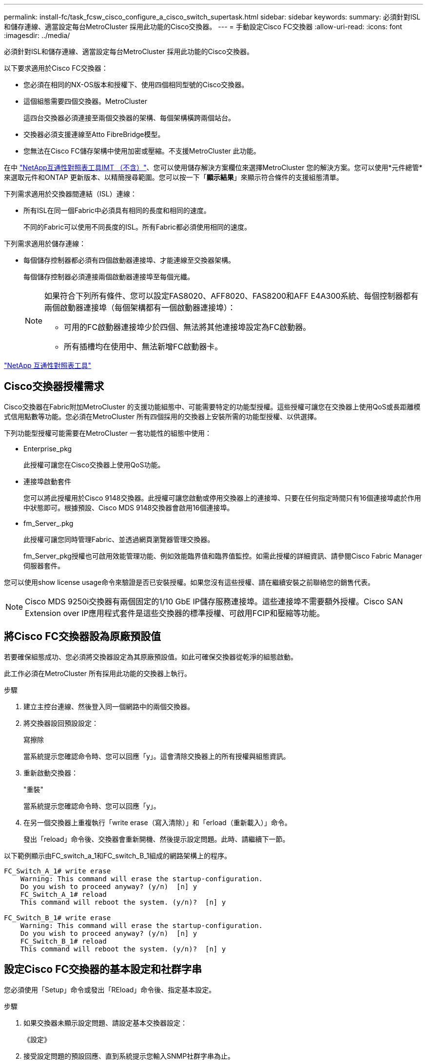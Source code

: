 ---
permalink: install-fc/task_fcsw_cisco_configure_a_cisco_switch_supertask.html 
sidebar: sidebar 
keywords:  
summary: 必須針對ISL和儲存連線、適當設定每台MetroCluster 採用此功能的Cisco交換器。 
---
= 手動設定Cisco FC交換器
:allow-uri-read: 
:icons: font
:imagesdir: ../media/


[role="lead"]
必須針對ISL和儲存連線、適當設定每台MetroCluster 採用此功能的Cisco交換器。

以下要求適用於Cisco FC交換器：

* 您必須在相同的NX-OS版本和授權下、使用四個相同型號的Cisco交換器。
* 這個組態需要四個交換器。MetroCluster
+
這四台交換器必須連接至兩個交換器的架構、每個架構橫跨兩個站台。

* 交換器必須支援連線至Atto FibreBridge模型。
* 您無法在Cisco FC儲存架構中使用加密或壓縮。不支援MetroCluster 此功能。


在中 https://mysupport.netapp.com/matrix["NetApp互通性對照表工具IMT （不含）"]、您可以使用儲存解決方案欄位來選擇MetroCluster 您的解決方案。您可以使用*元件總管*來選取元件和ONTAP 更新版本、以精簡搜尋範圍。您可以按一下「*顯示結果*」來顯示符合條件的支援組態清單。

下列需求適用於交換器間連結（ISL）連線：

* 所有ISL在同一個Fabric中必須具有相同的長度和相同的速度。
+
不同的Fabric可以使用不同長度的ISL。所有Fabric都必須使用相同的速度。



下列需求適用於儲存連線：

* 每個儲存控制器都必須有四個啟動器連接埠、才能連線至交換器架構。
+
每個儲存控制器必須連接兩個啟動器連接埠至每個光纖。

+
[NOTE]
====
如果符合下列所有條件、您可以設定FAS8020、AFF8020、FAS8200和AFF E4A300系統、每個控制器都有兩個啟動器連接埠（每個架構都有一個啟動器連接埠）：

** 可用的FC啟動器連接埠少於四個、無法將其他連接埠設定為FC啟動器。
** 所有插槽均在使用中、無法新增FC啟動器卡。


====


https://mysupport.netapp.com/matrix["NetApp 互通性對照表工具"]



== Cisco交換器授權需求

Cisco交換器在Fabric附加MetroCluster 的支援功能組態中、可能需要特定的功能型授權。這些授權可讓您在交換器上使用QoS或長距離模式信用點數等功能。您必須在MetroCluster 所有四個採用的交換器上安裝所需的功能型授權、以供選擇。

下列功能型授權可能需要在MetroCluster 一套功能性的組態中使用：

* Enterprise_pkg
+
此授權可讓您在Cisco交換器上使用QoS功能。

* 連接埠啟動套件
+
您可以將此授權用於Cisco 9148交換器。此授權可讓您啟動或停用交換器上的連接埠、只要在任何指定時間只有16個連接埠處於作用中狀態即可。根據預設、Cisco MDS 9148交換器會啟用16個連接埠。

* fm_Server_.pkg
+
此授權可讓您同時管理Fabric、並透過網頁瀏覽器管理交換器。

+
fm_Server_pkg授權也可啟用效能管理功能、例如效能臨界值和臨界值監控。如需此授權的詳細資訊、請參閱Cisco Fabric Manager伺服器套件。



您可以使用show license usage命令來驗證是否已安裝授權。如果您沒有這些授權、請在繼續安裝之前聯絡您的銷售代表。


NOTE: Cisco MDS 9250i交換器有兩個固定的1/10 GbE IP儲存服務連接埠。這些連接埠不需要額外授權。Cisco SAN Extension over IP應用程式套件是這些交換器的標準授權、可啟用FCIP和壓縮等功能。



== 將Cisco FC交換器設為原廠預設值

若要確保組態成功、您必須將交換器設定為其原廠預設值。如此可確保交換器從乾淨的組態啟動。

此工作必須在MetroCluster 所有採用此功能的交換器上執行。

.步驟
. 建立主控台連線、然後登入同一個網路中的兩個交換器。
. 將交換器設回預設設定：
+
寫擦除

+
當系統提示您確認命令時、您可以回應「y」。這會清除交換器上的所有授權與組態資訊。

. 重新啟動交換器：
+
"重裝"

+
當系統提示您確認命令時、您可以回應「y」。

. 在另一個交換器上重複執行「write erase（寫入清除）」和「erload（重新載入）」命令。
+
發出「reload」命令後、交換器會重新開機、然後提示設定問題。此時、請繼續下一節。



以下範例顯示由FC_switch_a_1和FC_switch_B_1組成的網路架構上的程序。

[listing]
----
FC_Switch_A_1# write erase
    Warning: This command will erase the startup-configuration.
    Do you wish to proceed anyway? (y/n)  [n] y
    FC_Switch_A_1# reload
    This command will reboot the system. (y/n)?  [n] y

FC_Switch_B_1# write erase
    Warning: This command will erase the startup-configuration.
    Do you wish to proceed anyway? (y/n)  [n] y
    FC_Switch_B_1# reload
    This command will reboot the system. (y/n)?  [n] y
----


== 設定Cisco FC交換器的基本設定和社群字串

您必須使用「Setup」命令或發出「REload」命令後、指定基本設定。

.步驟
. 如果交換器未顯示設定問題、請設定基本交換器設定：
+
《設定》

. 接受設定問題的預設回應、直到系統提示您輸入SNMP社群字串為止。
. 將社群字串設為「'public'（全部為小寫）、以便從ONTAP 「顯示器」存取。
+
您可以將社群字串設為「'public'」以外的值、但必須ONTAP 使用您指定的社群字串來設定「效益監視器」。

+
以下範例顯示FC-switch_a_1上的命令：

+
[listing]
----
FC_switch_A_1# setup
    Configure read-only SNMP community string (yes/no) [n]: y
    SNMP community string : public
    Note:  Please set the SNMP community string to "Public" or another value of your choosing.
    Configure default switchport interface state (shut/noshut) [shut]: noshut
    Configure default switchport port mode F (yes/no) [n]: n
    Configure default zone policy (permit/deny) [deny]: deny
    Enable full zoneset distribution? (yes/no) [n]: yes
----
+
下列範例顯示FC-switch_B_1上的命令：

+
[listing]
----
FC_switch_B_1# setup
    Configure read-only SNMP community string (yes/no) [n]: y
    SNMP community string : public
    Note:  Please set the SNMP community string to "Public" or another value of your choosing.
    Configure default switchport interface state (shut/noshut) [shut]: noshut
    Configure default switchport port mode F (yes/no) [n]: n
    Configure default zone policy (permit/deny) [deny]: deny
    Enable full zoneset distribution? (yes/no) [n]: yes
----




== 取得連接埠授權

您不需要在持續範圍的連接埠上使用Cisco交換器授權、而是可以取得所使用之特定連接埠的授權、並從未使用的連接埠移除授權。

您應該確認交換器組態中的授權連接埠數量、並視需要將授權從一個連接埠移至另一個連接埠。

.步驟
. 顯示交換器架構的授權使用量：
+
「如何連接埠資源模組1」

+
判斷哪些連接埠需要授權。如果其中有些連接埠未經授權、請判斷您是否有額外的授權連接埠、並考慮移除這些連接埠的授權。

. 進入組態模式：
+
組態t

. 從選取的連接埠移除授權：
+
.. 選取要未經授權的連接埠：
+
「介面_介面名稱_」

.. 從連接埠移除授權：
+
「不需取得連接埠授權」

.. 結束連接埠組態介面：
+
「退出」



. 取得所選連接埠的授權：
+
.. 選取要未經授權的連接埠：
+
「介面_介面名稱_」

.. 讓連接埠符合取得授權的資格：
+
「連接埠授權」

.. 在連接埠上取得授權：
+
「取得連接埠授權」

.. 結束連接埠組態介面：
+
「退出」



. 針對任何其他連接埠重複上述步驟。
. 結束組態模式：
+
「退出」





=== 移除及取得連接埠上的授權

此範例顯示正在從連接埠FC1/2移除授權、連接埠FC1/1符合取得授權的資格、以及正在連接埠FC1/1上取得的授權：

[listing]
----
Switch_A_1# conf t
    Switch_A_1(config)# interface fc1/2
    Switch_A_1(config)# shut
    Switch_A_1(config-if)# no port-license acquire
    Switch_A_1(config-if)# exit
    Switch_A_1(config)# interface fc1/1
    Switch_A_1(config-if)# port-license
    Switch_A_1(config-if)# port-license acquire
    Switch_A_1(config-if)# no shut
    Switch_A_1(config-if)# end
    Switch_A_1# copy running-config startup-config

    Switch_B_1# conf t
    Switch_B_1(config)# interface fc1/2
    Switch_B_1(config)# shut
    Switch_B_1(config-if)# no port-license acquire
    Switch_B_1(config-if)# exit
    Switch_B_1(config)# interface fc1/1
    Switch_B_1(config-if)# port-license
    Switch_B_1(config-if)# port-license acquire
    Switch_B_1(config-if)# no shut
    Switch_B_1(config-if)# end
    Switch_B_1# copy running-config startup-config
----
下列範例顯示正在驗證的連接埠授權使用量：

[listing]
----
Switch_A_1# show port-resources module 1
    Switch_B_1# show port-resources module 1
----


== 在Cisco MDS 9148或9148S交換器中啟用連接埠

在Cisco MDS 9148或9148S交換器中、您必須手動啟用MetroCluster 以供選擇的連接埠。

.關於這項工作
* 您可以在Cisco MDS 9148或9148S交換器中手動啟用16個連接埠。
* Cisco交換器可讓您將Pod授權套用至隨機連接埠、而非依序套用。
* Cisco交換器需要使用每個連接埠群組的一個連接埠、除非您需要12個以上的連接埠。


.步驟
. 檢視Cisco交換器中可用的連接埠群組：
+
「How port-Resources模組_blue_number_」

. 授權並取得連接埠群組中所需的連接埠：
+
組態t

+
"interface _port_number_"

+
《小屋》

+
「取得連接埠授權」

+
"不關機"

+
例如、下列命令順序授權並取得連接埠光纖通道1/45：

+
[listing]
----
switch# config t
switch(config)#
switch(config)# interface fc 1/45
switch(config-if)#
switch(config-if)# shut
switch(config-if)# port-license acquire
switch(config-if)# no shut
switch(config-if)# end
----
. 儲存組態：
+
「copy running-config startup-config」





== 在Cisco FC交換器上設定F-port

您必須在FC交換器上設定F-port。

在不支援的組態中MetroCluster 、F連接埠是將交換器連接至HBA啟動器、FC-VI互連和FC對SAS橋接器的連接埠。

每個連接埠都必須個別設定。

請參閱下列各節、識別您組態的F-port（交換器對節點）：

* link:concept_port_assignments_for_fc_switches_when_using_ontap_9_1_and_later.html["FC交換器的連接埠指派（使用ONTAP 版本不含更新版本）"]
* link:concept_port_assignments_for_fc_switches_when_using_ontap_9_0.html["FC交換器的連接埠指派（使用ONTAP 功能）9.0"]


此工作必須在MetroCluster 整個交換器上執行、且必須採用此功能。

.步驟
. 進入組態模式：
+
組態t

. 進入連接埠的介面組態模式：
+
「介面_port-ID_」

. 關閉連接埠：
+
「關機」

. 將連接埠設為F模式：
+
'切換模式F'

. 將連接埠設定為固定速度：
+
「witchport speed _spee-value_」

+
「_spee-value_」可以是「8000」或「16000」

. 將交換器連接埠的速率模式設定為專用：
+
「witchport RA率 模式Dedicated」

. 重新啟動連接埠：
+
"不關機"

. 結束組態模式：
+
《結束》



以下範例顯示兩個交換器上的命令：

[listing]
----
Switch_A_1# config  t
FC_switch_A_1(config)# interface fc 1/1
FC_switch_A_1(config-if)# shutdown
FC_switch_A_1(config-if)# switchport mode F
FC_switch_A_1(config-if)# switchport speed 8000
FC_switch_A_1(config-if)# switchport rate-mode dedicated
FC_switch_A_1(config-if)# no shutdown
FC_switch_A_1(config-if)# end
FC_switch_A_1# copy running-config startup-config

FC_switch_B_1# config  t
FC_switch_B_1(config)# interface fc 1/1
FC_switch_B_1(config-if)# switchport mode F
FC_switch_B_1(config-if)# switchport speed 8000
FC_switch_B_1(config-if)# switchport rate-mode dedicated
FC_switch_B_1(config-if)# no shutdown
FC_switch_B_1(config-if)# end
FC_switch_B_1# copy running-config startup-config
----


== 將緩衝區對緩衝區的信用額度指派給ISL所在同一個連接埠群組中的F-Port

如果F連接埠與ISL位於同一個連接埠群組、則必須將緩衝區對緩衝區的信用額度指派給F連接埠。如果連接埠沒有所需的緩衝區對緩衝資源、則ISL可能無法運作。

如果F連接埠與ISL連接埠不在同一個連接埠群組中、則不需要執行此工作。

如果F連接埠位於包含ISL的連接埠群組中、則必須在MetroCluster 支援該組態的每個FC交換器上執行此工作。

.步驟
. 進入組態模式：
+
組態t

. 設定連接埠的介面組態模式：
+
「介面_port-ID_」

. 停用連接埠：
+
《小屋》

. 如果連接埠尚未處於F模式、請將連接埠設為F模式：
+
'切換模式F'

. 將非E連接埠的緩衝區對緩衝區信用額度設為1：
+
《witchport fcrxbbCredit 1》

. 重新啟用連接埠：
+
"不關機"

. 結束組態模式：
+
「退出」

. 將更新的組態複製到啟動組態：
+
「copy running-config startup-config」

. 驗證分配給連接埠的緩衝區對緩衝區信用額度：
+
「如何連接埠資源模組1」

. 結束組態模式：
+
「退出」

. 在網路中的另一台交換器上重複上述步驟。
. 驗證設定：
+
「如何連接埠資源模組1」



在此範例中、連接埠FC1/40是ISL。連接埠FC1/37、FC1/38和FC1/39位於相同的連接埠群組中、必須加以設定。

下列命令顯示設定FC1/37到FC1/39的連接埠範圍：

[listing]
----
FC_switch_A_1# conf t
FC_switch_A_1(config)# interface fc1/37-39
FC_switch_A_1(config-if)# shut
FC_switch_A_1(config-if)# switchport mode F
FC_switch_A_1(config-if)# switchport fcrxbbcredit 1
FC_switch_A_1(config-if)# no shut
FC_switch_A_1(config-if)# exit
FC_switch_A_1# copy running-config startup-config

FC_switch_B_1# conf t
FC_switch_B_1(config)# interface fc1/37-39
FC_switch_B_1(config-if)# shut
FC_switch_B_1(config-if)# switchport mode F
FC_switch_B_1(config-if)# switchport fcrxbbcredit 1
FC_switch_A_1(config-if)# no shut
FC_switch_A_1(config-if)# exit
FC_switch_B_1# copy running-config startup-config
----
下列命令和系統輸出顯示設定已正確套用：

[listing]
----
FC_switch_A_1# show port-resource module 1
...
Port-Group 11
 Available dedicated buffers are 93

--------------------------------------------------------------------
Interfaces in the Port-Group       B2B Credit  Bandwidth  Rate Mode
                                      Buffers     (Gbps)

--------------------------------------------------------------------
fc1/37                                     32        8.0  dedicated
fc1/38                                      1        8.0  dedicated
fc1/39                                      1        8.0  dedicated
...

FC_switch_B_1# port-resource module
...
Port-Group 11
 Available dedicated buffers are 93

--------------------------------------------------------------------
Interfaces in the Port-Group       B2B Credit  Bandwidth  Rate Mode
                                     Buffers     (Gbps)

--------------------------------------------------------------------
fc1/37                                     32        8.0  dedicated
fc1/38                                      1        8.0  dedicated
fc1/39                                      1        8.0 dedicated
...
----


== 在Cisco FC交換器上建立及設定VSAN

您必須為FC-VI連接埠建立VSAN、MetroCluster 並為每個FC交換器上的儲存連接埠建立VSAN（以供支援）（以供支援）。

VSAN應該有唯一的號碼和名稱。如果您使用兩個ISL來依序傳送框架、則必須執行其他組態。

此工作的範例使用下列命名慣例：

[cols="1,2,1"]
|===


| 交換器架構 | vSAN名稱 | ID號碼 


 a| 
1.
 a| 
FCVI_1_10
 a| 
10.



 a| 
STOR_1_20
 a| 
20



 a| 
2.
 a| 
FCVI_2_30
 a| 
30



 a| 
STOR_2_20
 a| 
40

|===
此工作必須在每個FC交換器架構上執行。

.步驟
. 設定FC-VI VSAN：
+
.. 如果您尚未進入組態模式：
+
組態t

.. 編輯VSAN資料庫：
+
"vSAN資料庫"

.. 設定VSAN ID：
+
「vSAN _vSAN-ID_」

.. 設定VSAN名稱：
+
「vSAN _vSAN-ID_ name _vSAN_name_」



. 新增連接埠至FC-VI VSAN：
+
.. 在VSAN中新增每個連接埠的介面：
+
「vSAN _vSAN-ID_介面_interface_name_」

+
對於FC-VI VSAN、將會新增連接本機FC-VI連接埠的連接埠。

.. 結束組態模式：
+
《結束》

.. 將執行組態複製到啟動組態：
+
「copy running-config startup-config」

+
在下列範例中、連接埠為FC1/1和FC1/13：

+
[listing]
----
FC_switch_A_1# conf t
FC_switch_A_1(config)# vsan database
FC_switch_A_1(config)# vsan 10 interface fc1/1
FC_switch_A_1(config)# vsan 10 interface fc1/13
FC_switch_A_1(config)# end
FC_switch_A_1# copy running-config startup-config
FC_switch_B_1# conf t
FC_switch_B_1(config)# vsan database
FC_switch_B_1(config)# vsan 10 interface fc1/1
FC_switch_B_1(config)# vsan 10 interface fc1/13
FC_switch_B_1(config)# end
FC_switch_B_1# copy running-config startup-config
----


. 驗證VSAN的連接埠成員資格：
+
「vSAN成員」

+
[listing]
----
FC_switch_A_1# show vsan member
FC_switch_B_1# show vsan member
----
. 設定VSAN以保證依序交付框架或不按順序交付框架：
+

NOTE: 建議使用標準IOD設定。只有在必要時才應設定ood。

+
link:concept_prepare_for_the_mcc_installation.html["使用TDM/WDM設備搭配架構附加MetroCluster 的功能的考量"]

+
** 必須執行下列步驟以設定依序傳送框架：
+
... 進入組態模式：
+
"conft"

... 為VSAN提供訂單交換保證：
+
「訂單保證vSAN _vSAN-ID_」

+

IMPORTANT: 對於FC-VI VSAN（FCVI_1_10和FCVI_2_30）、您必須依序啟用僅在VSAN 10上的框架和交換保證。

... 啟用VSAN的負載平衡：
+
「vSAN _vSAN-ID_負載平衡src-dst-id」

... 結束組態模式：
+
《結束》

... 將執行組態複製到啟動組態：
+
「copy running-config startup-config」

+
在FC_switch_a_1上設定以順序傳送框架的命令：

+
[listing]
----
FC_switch_A_1# config t
FC_switch_A_1(config)# in-order-guarantee vsan 10
FC_switch_A_1(config)# vsan database
FC_switch_A_1(config-vsan-db)# vsan 10 loadbalancing src-dst-id
FC_switch_A_1(config-vsan-db)# end
FC_switch_A_1# copy running-config startup-config
----
+
在FC_switch_B_1上設定框架的順序傳送命令：

+
[listing]
----
FC_switch_B_1# config t
FC_switch_B_1(config)# in-order-guarantee vsan 10
FC_switch_B_1(config)# vsan database
FC_switch_B_1(config-vsan-db)# vsan 10 loadbalancing src-dst-id
FC_switch_B_1(config-vsan-db)# end
FC_switch_B_1# copy running-config startup-config
----


** 必須執行下列步驟、才能設定不按順序傳送框架：
+
... 進入組態模式：
+
"conft"

... 停用VSAN的訂單交換保證：
+
「沒有訂單保證vSAN _vSAN-ID_」

... 啟用VSAN的負載平衡：
+
「vSAN _vSAN-ID_負載平衡src-dst-id」

... 結束組態模式：
+
《結束》

... 將執行組態複製到啟動組態：
+
「copy running-config startup-config」

+
在FC_switch_a_1上設定傳輸框架順序不正常的命令：

+
[listing]
----
FC_switch_A_1# config t
FC_switch_A_1(config)# no in-order-guarantee vsan 10
FC_switch_A_1(config)# vsan database
FC_switch_A_1(config-vsan-db)# vsan 10 loadbalancing src-dst-id
FC_switch_A_1(config-vsan-db)# end
FC_switch_A_1# copy running-config startup-config
----
+
在FC_switch_B_1上設定框架的不按順序傳送的命令：

+
[listing]
----
FC_switch_B_1# config t
FC_switch_B_1(config)# no in-order-guarantee vsan 10
FC_switch_B_1(config)# vsan database
FC_switch_B_1(config-vsan-db)# vsan 10 loadbalancing src-dst-id
FC_switch_B_1(config-vsan-db)# end
FC_switch_B_1# copy running-config startup-config
----
+

NOTE: 在ONTAP 控制器模組上設定功能時、必須在MetroCluster 每個控制器模組上明確設定ood、以供採用此功能。

+
link:concept_configure_the_mcc_software_in_ontap.html#configuring-in-order-delivery-or-out-of-order-delivery-of-frames-on-ontap-software["設定以順序交付或不按順序交付以ONTAP 利在各種軟體上交付框架"]





. 設定FC-VI VSAN的QoS原則：
+
--
.. 進入組態模式：
+
"conft"

.. 依序輸入下列命令、啟用QoS並建立類別對應：
+
「QoS啟用」

+
「QoS類別對應_class_name_ MATCH -any」

.. 將上一步建立的類別對應新增至原則對應：
+
"Class _class_name_"

.. 設定優先順序：
+
第一優先

.. 將VSAN新增至先前在此程序中建立的原則對應：
+
「QoS服務原則_policy_name_ vSAN _vSAN-id_」

.. 將更新的組態複製到啟動組態：
+
「copy running-config startup-config」



--
+
在FC_switch_a_1上設定QoS原則的命令：

+
[listing]
----
FC_switch_A_1# conf t
FC_switch_A_1(config)# qos enable
FC_switch_A_1(config)# qos class-map FCVI_1_10_Class match-any
FC_switch_A_1(config)# qos policy-map FCVI_1_10_Policy
FC_switch_A_1(config-pmap)# class FCVI_1_10_Class
FC_switch_A_1(config-pmap-c)# priority high
FC_switch_A_1(config-pmap-c)# exit
FC_switch_A_1(config)# exit
FC_switch_A_1(config)# qos service policy FCVI_1_10_Policy vsan 10
FC_switch_A_1(config)# end
FC_switch_A_1# copy running-config startup-config
----
+
在FC_switch_B_1上設定QoS原則的命令：

+
[listing]
----
FC_switch_B_1# conf t
FC_switch_B_1(config)# qos enable
FC_switch_B_1(config)# qos class-map FCVI_1_10_Class match-any
FC_switch_B_1(config)# qos policy-map FCVI_1_10_Policy
FC_switch_B_1(config-pmap)# class FCVI_1_10_Class
FC_switch_B_1(config-pmap-c)# priority high
FC_switch_B_1(config-pmap-c)# exit
FC_switch_B_1(config)# exit
FC_switch_B_1(config)# qos service policy FCVI_1_10_Policy vsan 10
FC_switch_B_1(config)# end
FC_switch_B_1# copy running-config startup-config
----
. 設定儲存VSAN：
+
--
.. 設定VSAN ID：
+
「vSAN _vSAN-ID_」

.. 設定VSAN名稱：
+
「vSAN _vSAN-ID_ name _vSAN_name_」



--
+
在FC_switch_a_1上設定儲存VSAN的命令：

+
[listing]
----
FC_switch_A_1# conf t
FC_switch_A_1(config)# vsan database
FC_switch_A_1(config-vsan-db)# vsan 20
FC_switch_A_1(config-vsan-db)# vsan 20 name STOR_1_20
FC_switch_A_1(config-vsan-db)# end
FC_switch_A_1# copy running-config startup-config
----
+
在FC_switch_B_1上設定儲存VSAN的命令：

+
[listing]
----
FC_switch_B_1# conf t
FC_switch_B_1(config)# vsan database
FC_switch_B_1(config-vsan-db)# vsan 20
FC_switch_B_1(config-vsan-db)# vsan 20 name STOR_1_20
FC_switch_B_1(config-vsan-db)# end
FC_switch_B_1# copy running-config startup-config
----
. 新增連接埠至儲存VSAN。
+
對於儲存VSAN、必須新增所有連接HBA或FC對SAS橋接器的連接埠。在此範例中、FC1/5、FC1/9、FC1/17、FC1/21。正在新增FC1/25、FC1/29、FC1/33和FC1/37。

+
在FC_switch_a_1上新增連接埠至儲存VSAN的命令：

+
[listing]
----
FC_switch_A_1# conf t
FC_switch_A_1(config)# vsan database
FC_switch_A_1(config)# vsan 20 interface fc1/5
FC_switch_A_1(config)# vsan 20 interface fc1/9
FC_switch_A_1(config)# vsan 20 interface fc1/17
FC_switch_A_1(config)# vsan 20 interface fc1/21
FC_switch_A_1(config)# vsan 20 interface fc1/25
FC_switch_A_1(config)# vsan 20 interface fc1/29
FC_switch_A_1(config)# vsan 20 interface fc1/33
FC_switch_A_1(config)# vsan 20 interface fc1/37
FC_switch_A_1(config)# end
FC_switch_A_1# copy running-config startup-config
----
+
在FC_switch_B_1上新增連接埠至儲存VSAN的命令：

+
[listing]
----
FC_switch_B_1# conf t
FC_switch_B_1(config)# vsan database
FC_switch_B_1(config)# vsan 20 interface fc1/5
FC_switch_B_1(config)# vsan 20 interface fc1/9
FC_switch_B_1(config)# vsan 20 interface fc1/17
FC_switch_B_1(config)# vsan 20 interface fc1/21
FC_switch_B_1(config)# vsan 20 interface fc1/25
FC_switch_B_1(config)# vsan 20 interface fc1/29
FC_switch_B_1(config)# vsan 20 interface fc1/33
FC_switch_B_1(config)# vsan 20 interface fc1/37
FC_switch_B_1(config)# end
FC_switch_B_1# copy running-config startup-config
----




== 設定E連接埠

您必須設定連接ISL的交換器連接埠（這些是E連接埠）。

您使用的程序取決於您使用的交換器：

* <<config-e-ports-cisco-fc,在Cisco FC交換器上設定E連接埠>>
* <<config-fcip-ports-single-isl-cisco-9250i,在Cisco 9250i FC交換器上設定單一ISL的FCIP連接埠>>
* <<config-fcip-ports-dual-isl-cisco-9250i,在Cisco 9250i FC交換器上設定雙ISL的FCIP連接埠>>




=== 在Cisco FC交換器上設定E連接埠

您必須設定連接交換器間連結（ISL）的FC交換器連接埠。

這些是E連接埠、必須針對每個連接埠進行組態設定。若要這麼做、您必須計算緩衝區對緩衝區信用額度（BBC）的正確數量。

Fabric中的所有ISL都必須設定相同的速度和距離設定。

此工作必須在每個ISL連接埠上執行。

.步驟
. 請使用下表來判斷可能的連接埠速度每公里所需的調整BBC。
+
若要判斷正確數量的BBC、您需要將調整後的BBC（由下表決定）乘以交換器之間的距離（單位為公里）。FC VI架構行為需要1.5倍的調整係數。

+
|===


| 速度（以Gbps為單位） | 每公里需要BBC | 需要調整的BBC（每公里BBC x 1.5） 


 a| 
1.
 a| 
0.5
 a| 
0.75



 a| 
2.
 a| 
1.
 a| 
1.5



 a| 
4.
 a| 
2.
 a| 
3.



 a| 
8.
 a| 
4.
 a| 
6.



 a| 
16
 a| 
8.
 a| 
12.

|===


例如、若要在4-Gbps連結上計算30公里距離所需的點數、請進行下列計算：

* 以Gbps為單位的速率為4
* 需要調整的BBC為3
* 交換器之間的距離（公里）為30公里
* 3 x 30 = 90
+
.. 進入組態模式：
+
組態t

.. 指定您要設定的連接埠：
+
「介面_連接埠名稱_」

.. 關閉連接埠：
+
「關機」

.. 將連接埠的速率模式設定為「Dedicated（專用）」：
+
「witchport RA率 模式Dedicated」

.. 設定連接埠的速度：
+
「witchport speed _spee-value_」

.. 設定連接埠的緩衝區對緩衝區點數：
+
'切入fcrxbbCredit _number_of_buffers _

.. 將連接埠設為E模式：
+
'交換埠模式E '

.. 啟用連接埠的主幹模式：
+
「開啟交換埠主幹模式」

.. 將ISL虛擬儲存區域網路（VSAN）新增至主幹：
+
《witchport trunk allowed vSAN 10》（允許vSAN 10）

+
"交換埠主幹允許vSAN新增20個"

.. 將連接埠新增至連接埠通道1：
+
「通路群組1」

.. 針對Fabric中的合作夥伴交換器上相符的ISL連接埠、重複上述步驟。
+
下列範例顯示連接埠FC1/41設定的距離為30公里和8 Gbps：

+
[listing]
----
FC_switch_A_1# conf t
FC_switch_A_1# shutdown
FC_switch_A_1# switchport rate-mode dedicated
FC_switch_A_1# switchport speed 8000
FC_switch_A_1# switchport fcrxbbcredit 60
FC_switch_A_1# switchport mode E
FC_switch_A_1# switchport trunk mode on
FC_switch_A_1# switchport trunk allowed vsan 10
FC_switch_A_1# switchport trunk allowed vsan add 20
FC_switch_A_1# channel-group 1
fc1/36 added to port-channel 1 and disabled

FC_switch_B_1# conf t
FC_switch_B_1# shutdown
FC_switch_B_1# switchport rate-mode dedicated
FC_switch_B_1# switchport speed 8000
FC_switch_B_1# switchport fcrxbbcredit 60
FC_switch_B_1# switchport mode E
FC_switch_B_1# switchport trunk mode on
FC_switch_B_1# switchport trunk allowed vsan 10
FC_switch_B_1# switchport trunk allowed vsan add 20
FC_switch_B_1# channel-group 1
fc1/36 added to port-channel 1 and disabled
----
.. 在兩台交換器上發出下列命令以重新啟動連接埠：
+
"不關機"

.. 針對網路中的其他ISL連接埠、重複上述步驟。
.. 將原生VSAN新增至同一網路中兩部交換器的連接埠通道介面：
+
「介面連接埠通道_number_」

+
"交換埠主幹允許vSAN新增_norment_san識別碼_"

.. 驗證連接埠通道的組態：
+
「How介面連接埠通道_number_」

+
連接埠通道應具有下列屬性：



* 連接埠通道為「主幹連線」。
* 管理連接埠模式為E、主幹模式為開啟。
* 「速度」會顯示所有ISL連結速度的累計值。
+
例如、兩個以4 Gbps運作的ISL連接埠應顯示8 Gbps的速度。

* 「主幹VSAN（管理員允許和作用中）」會顯示所有允許的VSAN。
* 「主幹VSAN（UP）」顯示所有允許的VSAN。
* 成員清單會顯示已新增至連接埠通道的所有ISL連接埠。
* 連接埠VSAN號碼應與包含ISL的VSAN相同（通常為原生vSAN 1）。
+
[listing]
----
FC_switch_A_1(config-if)# show int port-channel 1
port-channel 1 is trunking
    Hardware is Fibre Channel
    Port WWN is 24:01:54:7f:ee:e2:8d:a0
    Admin port mode is E, trunk mode is on
    snmp link state traps are enabled
    Port mode is TE
    Port vsan is 1
    Speed is 8 Gbps
    Trunk vsans (admin allowed and active) (1,10,20)
    Trunk vsans (up)                       (1,10,20)
    Trunk vsans (isolated)                 ()
    Trunk vsans (initializing)             ()
    5 minutes input rate 1154832 bits/sec,144354 bytes/sec, 170 frames/sec
    5 minutes output rate 1299152 bits/sec,162394 bytes/sec, 183 frames/sec
      535724861 frames input,1069616011292 bytes
        0 discards,0 errors
        0 invalid CRC/FCS,0 unknown class
        0 too long,0 too short
      572290295 frames output,1144869385204 bytes
        0 discards,0 errors
      5 input OLS,11  LRR,2 NOS,0 loop inits
      14 output OLS,5 LRR, 0 NOS, 0 loop inits
    Member[1] : fc1/36
    Member[2] : fc1/40
    Interface last changed at Thu Oct 16 11:48:00 2014
----
+
.. 兩台交換器的結束介面組態：
+
《結束》

.. 將更新的組態複製到兩個Fabric的啟動組態：
+
「copy running-config startup-config」

+
[listing]
----
FC_switch_A_1(config-if)# end
FC_switch_A_1# copy running-config startup-config

FC_switch_B_1(config-if)# end
FC_switch_B_1# copy running-config startup-config
----
.. 在第二個交換器架構上重複上述步驟。




當您在使用ONTAP 更新版本的版本時、使用纜線連接FC交換器時、必須確認您使用的是指定的連接埠指派。請參閱 link:concept_port_assignments_for_fc_switches_when_using_ontap_9_1_and_later.html["FC交換器的連接埠指派（使用ONTAP 版本不含更新版本）"]



=== 在Cisco 9250i FC交換器上設定單一ISL的FCIP連接埠

您必須建立FCIP設定檔和介面來設定連接ISL（E連接埠）的FCIP交換器連接埠、然後將它們指派給IPStorage1/1 GbE介面。

此工作僅適用於使用每個交換器架構的單一ISL組態、並在每個交換器上使用IPStorage1/1介面。

此工作必須在每個FC交換器上執行。

每個交換器都會建立兩個FCIP設定檔：

* 網路1
+
** FC_SWIT_A_1已設定FCIP設定檔11和111。
** FC_SWIT_B_1已設定FCIP設定檔12和121.


* 網路2.
+
** FC_SWIT_A_2已設定FCIP設定檔13和131。
** FC_SWIT_B_2已設定FCIP設定檔14和141。




.步驟
. 進入組態模式：
+
組態t

. 啟用FCIP：
+
《功能FCIP》

. 設定IPStorage1/1 GbE介面：
+
--
.. 進入組態模式：
+
"conft"

.. 指定IPStorage1/1介面：
+
"interface IPStorage1/1"（介面IPStorage1/1）

.. 指定IP位址和子網路遮罩：
+
「介面_ip-address_子網路遮罩_」

.. 指定2500的MTU大小：
+
《witchport MTU 2500》

.. 啟用連接埠：
+
"不關機"

.. 結束組態模式：
+
「退出」



--
+
下列範例顯示IPStorage1/1連接埠的組態：

+
[listing]
----
conf t
interface IPStorage1/1
  ip address 192.168.1.201 255.255.255.0
  switchport mtu 2500
  no shutdown
exit
----
. 設定FC-VI流量的FCIP設定檔：
+
--
.. 設定FCIP設定檔並進入FCIP設定檔組態模式：
+
「FCIP設定檔_FCIP設定檔名稱」

+
設定檔名稱取決於要設定的交換器。

.. 將IPStorage1/1介面的IP位址指派給FCIP設定檔：
+
「IP位址_ip-address_」

.. 將FCIP設定檔指派給TCP連接埠3227：
+
連接埠3227

.. 設定TCP設定：
+
「TCP keepalive-timeout 1」

+
「TCP最大重新傳輸量3」

+
「最小可用頻寬為5000 Mbps、每秒4500次往返時間為3」

+
「TCP最小重新傳輸時間200」

+
「TCP keepalive-timeout 1」

+
「TCP PMTU啟用重設逾時3、600」

+
「TCP SAK-enable」（無TCP CWM）



--
+
下列範例顯示FCIP設定檔的組態：

+
[listing]
----
conf t
fcip profile 11
  ip address 192.168.1.333
  port 3227
  tcp keepalive-timeout 1
tcp max-retransmissions 3
max-bandwidth-mbps 5000 min-available-bandwidth-mbps 4500 round-trip-time-ms 3
  tcp min-retransmit-time 200
  tcp keepalive-timeout 1
  tcp pmtu-enable reset-timeout 3600
  tcp sack-enable
  no tcp cwm
----
. 設定儲存流量的FCIP設定檔：
+
--
.. 以名稱111設定FCIP設定檔、然後進入FCIP設定檔組態模式：
+
《FCIP設定檔111》

.. 將IPStorage1/1介面的IP位址指派給FCIP設定檔：
+
「IP位址_ip-address_」

.. 將FCIP設定檔指派給TCP連接埠3229：
+
連接埠3229

.. 設定TCP設定：
+
「TCP keepalive-timeout 1」

+
「TCP最大重新傳輸量3」

+
「最小可用頻寬為5000 Mbps、每秒4500次往返時間為3」

+
「TCP最小重新傳輸時間200」

+
「TCP keepalive-timeout 1」

+
「TCP PMTU啟用重設逾時3、600」

+
「TCP SAK-enable」（無TCP CWM）



--
+
下列範例顯示FCIP設定檔的組態：

+
[listing]
----
conf t
fcip profile 111
  ip address 192.168.1.334
  port 3229
  tcp keepalive-timeout 1
tcp max-retransmissions 3
max-bandwidth-mbps 5000 min-available-bandwidth-mbps 4500 round-trip-time-ms 3
  tcp min-retransmit-time 200
  tcp keepalive-timeout 1
  tcp pmtu-enable reset-timeout 3600
  tcp sack-enable
  no tcp cwm
----
. 建立兩個FCIP介面中的第一個：
+
介面FCIP 1

+
此介面用於FC-IV流量。

+
--
.. 選取先前建立的設定檔11：
+
「使用設定檔11」

.. 在合作夥伴交換器上設定IPStorage1/1連接埠的IP位址和連接埠：
+
「對等資訊ipaddr _aper-switch-port-ip_連接埠3227」

.. 選取TCP連線2：
+
「TCP連線2」

.. 停用壓縮：
+
「無IP壓縮」

.. 啟用介面：
+
"不關機"

.. 將控制TCP連線設定為48、並將資料連線設定為26、將該差異化服務程式碼點（Dscp）值上的所有封包標記為：
+
"QoS控制48個資料26"

.. 結束介面組態模式：
+
「退出」



--
+
下列範例顯示FCIP介面的組態：

+
[listing]
----
interface fcip  1
  use-profile 11
# the port # listed in this command is the port that the remote switch is listening on
 peer-info ipaddr 192.168.32.334   port 3227
  tcp-connection 2
  no ip-compression
  no shutdown
  qos control 48 data 26
exit
----
. 建立兩個FCIP介面的第二個介面：
+
介面FCIP 2

+
此介面用於儲存流量。

+
--
.. 選取先前建立的設定檔111：
+
「使用設定檔111」

.. 在合作夥伴交換器上設定IPStorage1/1連接埠的IP位址和連接埠：
+
「對等資訊ipaddr _aper-switch-port-ip_連接埠3229」

.. 選取TCP連線2：
+
「TCP連線5」

.. 停用壓縮：
+
「無IP壓縮」

.. 啟用介面：
+
"不關機"

.. 將控制TCP連線設定為48、並將資料連線設定為26、將該差異化服務程式碼點（Dscp）值上的所有封包標記為：
+
"QoS控制48個資料26"

.. 結束介面組態模式：
+
「退出」



--
+
下列範例顯示FCIP介面的組態：

+
[listing]
----
interface fcip  2
  use-profile 11
# the port # listed in this command is the port that the remote switch is listening on
 peer-info ipaddr 192.168.32.33e  port 3229
  tcp-connection 5
  no ip-compression
  no shutdown
  qos control 48 data 26
exit
----
. 在FCIP 1介面上設定switchport設定：
+
.. 進入組態模式：
+
組態t

.. 指定您要設定的連接埠：
+
介面FCIP 1

.. 關閉連接埠：
+
「關機」

.. 將連接埠設為E模式：
+
'交換埠模式E '

.. 啟用連接埠的主幹模式：
+
「開啟交換埠主幹模式」

.. 將允許的主幹vSAN設為10：
+
《witchport trunk allowed vSAN 10》（允許vSAN 10）

.. 設定連接埠的速度：
+
「witchport speed _spee-value_」



. 在FCIP 2介面上設定switchport設定：
+
.. 進入組態模式：
+
組態t

.. 指定您要設定的連接埠：
+
介面FCIP 2

.. 關閉連接埠：
+
「關機」

.. 將連接埠設為E模式：
+
'交換埠模式E '

.. 啟用連接埠的主幹模式：
+
「開啟交換埠主幹模式」

.. 將允許的主幹vSAN設為20：
+
'交換埠主幹允許vSAN 20 '

.. 設定連接埠的速度：
+
「witchport speed _spee-value_」



. 在第二個交換器上重複上述步驟。
+
唯一的差異是適當的IP位址和獨特的FCIP設定檔名稱。

+
** 在設定第一個交換器架構時、FC_switch_B_1會設定FCIP設定檔12和121.
** 設定第一個交換器架構時、FC_switch_a_2會設定FCIP設定檔13和131、而FC_switch_B_2則會設定FCIP設定檔14和141。


. 重新啟動兩台交換器上的連接埠：
+
"不關機"

. 結束兩台交換器的介面組態：
+
《結束》

. 將更新的組態複製到兩台交換器的啟動組態：
+
「copy running-config startup-config」

+
[listing]
----
FC_switch_A_1(config-if)# end
FC_switch_A_1# copy running-config startup-config

FC_switch_B_1(config-if)# end
FC_switch_B_1# copy running-config startup-config
----
. 在第二個交換器架構上重複上述步驟。




=== 在Cisco 9250i FC交換器上設定雙ISL的FCIP連接埠

您必須建立FCIP設定檔和介面來設定連接ISL（E連接埠）的FCIP交換器連接埠、然後將它們指派給IPStorage1/1和IPStorage1/2 GbE介面。

此工作僅適用於使用每個交換器架構雙ISL的組態、使用每個交換器上的IPStorage1/1和IPStorage1/2 GbE介面。

此工作必須在每個FC交換器上執行。

image::../media/fcip_ports_dual_isl.gif[FCIP連接埠雙ISL]

工作和範例使用下列設定檔組態表格：

* <<fabric1_table>>
* <<fabric2_table>>


* Fabric 1設定檔組態表*

|===


| 交換器架構 | IPStorage介面 | IP位址 | 連接埠類型 | FCIP介面 | FCIP設定檔 | 連接埠 | 對等IP/連接埠 | vSAN ID 


 a| 
FC_SWIT_A_1
 a| 
IPStorage1/1.
 a| 
也稱為
 a| 
FC-VI
 a| 
FCIP 1.
 a| 
15
 a| 
3220
 a| 
c.c.c/3230
 a| 
10.



 a| 
儲存設備
 a| 
FCIP 2.
 a| 
20
 a| 
3221
 a| 
c.c.c/3231
 a| 
20



 a| 
IPStorage1/2
 a| 
b.b.b. b
 a| 
FC-VI
 a| 
FCIP 3.
 a| 
25
 a| 
3222
 a| 
d.d.d.d/322.
 a| 
10.



 a| 
儲存設備
 a| 
FCIP 4.
 a| 
30
 a| 
3223
 a| 
d..d.d/ 3233
 a| 
20



 a| 
FC_SWIT_B_1
 a| 
IPStorage1/1.
 a| 
2011年11月14日
 a| 
FC-VI
 a| 
FCIP 1.
 a| 
15
 a| 
3230
 a| 
A. AA/3220年
 a| 
10.



 a| 
儲存設備
 a| 
FCIP 2.
 a| 
20
 a| 
3231
 a| 
A. AA/3221年
 a| 
20



 a| 
IPStorage1/2
 a| 
d.d.d
 a| 
FC-VI
 a| 
FCIP 3.
 a| 
25
 a| 
3232
 a| 
b. bbbbb/3222
 a| 
10.



 a| 
儲存設備
 a| 
FCIP 4.
 a| 
30
 a| 
3233
 a| 
b. bbbbb/3223
 a| 
20

|===
* Fabric 2設定檔組態表*

|===


| 交換器架構 | IPStorage介面 | IP位址 | 連接埠類型 | FCIP介面 | FCIP設定檔 | 連接埠 | 對等IP/連接埠 | vSAN ID 


 a| 
FC_SWIT_A_2
 a| 
IPStorage1/1.
 a| 
例如
 a| 
FC-VI
 a| 
FCIP 1.
 a| 
15
 a| 
3220
 a| 
g.g.g.g./ 3230
 a| 
10.



 a| 
儲存設備
 a| 
FCIP 2.
 a| 
20
 a| 
3221
 a| 
g.g.g.g./ 3231
 a| 
20



 a| 
IPStorage1/2
 a| 
f.f.f.f.f
 a| 
FC-VI
 a| 
FCIP 3.
 a| 
25
 a| 
3222
 a| 
h.h/322.
 a| 
10.



 a| 
儲存設備
 a| 
FCIP 4.
 a| 
30
 a| 
3223
 a| 
h.h/3233
 a| 
20



 a| 
FC_SWIT_B_2
 a| 
IPStorage1/1.
 a| 
g.g.g.g.g
 a| 
FC-VI
 a| 
FCIP 1.
 a| 
15
 a| 
3230
 a| 
e.e.e.e.e /3220
 a| 
10.



 a| 
儲存設備
 a| 
FCIP 2.
 a| 
20
 a| 
3231
 a| 
e.e.e.e e.e /3221
 a| 
20



 a| 
IPStorage1/2
 a| 
h.h.h.h
 a| 
FC-VI
 a| 
FCIP 3.
 a| 
25
 a| 
3232
 a| 
f。f.f/3222
 a| 
10.



 a| 
儲存設備
 a| 
FCIP 4.
 a| 
30
 a| 
3233
 a| 
f.f.f/3223
 a| 
20

|===
.步驟
. 進入組態模式：
+
組態t

. 啟用FCIP：
+
《功能FCIP》

. 在每個交換器上、設定兩個IPStorage介面（「IPStorage1/1'」和「IPStorage1/2'」）：
+
.. [[subsection_a,substep 'a']輸入組態模式：
+
"conft"

.. 指定要建立的IPStorage介面：
+
介面_ipstorage

+
'_ipStorage_'參數值為「'IPStorage1/1'」或「IPStorage1/2'」。

.. 指定先前指定之IPStorage介面的IP位址和子網路遮罩：
+
「介面_ip-address_子網路遮罩_」

+

NOTE: 在每個交換器上、IPStorage介面「'IPStorage1/1'」和「IPStorage1/2'」必須具有不同的IP位址。

.. 將MTU大小指定為2500：
+
《witchport MTU 2500》

.. 啟用連接埠：
+
"不關機"

.. [Subforte_f,substep "'f']"]退出組態模式：
+
「退出」

.. 重複 <<substep_a>> 透過 <<substep_f>> 以不同的IP位址設定IPStorage1/2 GbE介面。


. 使用設定檔組態表中指定的設定檔名稱、設定FC-VI和儲存流量的FCIP設定檔：
+
.. 進入組態模式：
+
"conft"

.. 使用下列設定檔名稱設定FCIP設定檔：
+
「FCIP設定檔_FCIP設定檔名稱」

+
下表提供了"_FCip-profile-name_"參數的值：

+
*** 15適用於IPStorage1/1上的FC-VI
*** IPStorage1/1上的20個儲存設備
*** 25適用於IPStorage1/2上的FC-VI
*** 30用於IPStorage1/2上的儲存設備


.. 根據設定檔組態表指派FCIP設定檔連接埠：
+
"port _port_number_"

.. 設定TCP設定：
+
「TCP keepalive-timeout 1」

+
「TCP最大重新傳輸量3」

+
「最小可用頻寬為5000 Mbps、每秒4500次往返時間為3」

+
「TCP最小重新傳輸時間200」

+
「TCP keepalive-timeout 1」

+
「TCP PMTU啟用重設逾時3、600」

+
「TCP SACSACK啟用」

+
沒有TCP WM



. 建立FCIP介面：
+
介面FCIP _FCIP_interface_

+
如設定檔組態表所示、「_FCip_interface_'參數值為「1」、「2」、「3」或「4」。

+
.. 將介面對應至先前建立的設定檔：
+
「使用設定檔_profile」

.. 設定對等IP位址和對等設定檔連接埠號碼：
+
「對等資訊_Peer_IPstorage _ipaddr_連接埠_Peer_profile_port_number_」

.. 選取TCP連線：
+
「TCP-connection _connection-#_」

+
FC-VI設定檔的「_connection-#_」參數值為「2」、儲存設定檔的「5」。

.. 停用壓縮：
+
「無IP壓縮」

.. 啟用介面：
+
"不關機"

.. 將控制TCP連線設定為「48」、並將資料連線設定為「26」、以標示具有差異化服務程式碼點（Dscp）值的所有封包：
+
"QoS控制48個資料26"

.. 結束組態模式：
+
「退出」



. 在每個FCIP介面上設定switchport設定：
+
.. 進入組態模式：
+
組態t

.. 指定您要設定的連接埠：
+
介面FCIP 1

.. 關閉連接埠：
+
「關機」

.. 將連接埠設為E模式：
+
'交換埠模式E '

.. 啟用連接埠的主幹模式：
+
「開啟交換埠主幹模式」

.. 指定特定VSAN上允許的主幹：
+
"交換埠主幹允許vSAN _vSAN_id_"

+
FC-VI設定檔的_vSAN_id_參數值為「'VSAN 10」、儲存設定檔的值為「'VSAN 20」。

.. 設定連接埠的速度：
+
「witchport speed _spee-value_」

.. 結束組態模式：
+
「退出」



. 將更新的組態複製到兩台交換器的啟動組態：
+
「copy running-config startup-config」



下列範例顯示在Fabric 1交換器FC_switch_a_1和FC_switch_B_1中、雙ISL的FCIP連接埠組態。

*若為FC_SWIT_A_1*：

[listing]
----
FC_switch_A_1# config t
FC_switch_A_1(config)# no in-order-guarantee vsan 10
FC_switch_A_1(config-vsan-db)# end
FC_switch_A_1# copy running-config startup-config

# fcip settings

feature  fcip

conf t
interface IPStorage1/1
#  IP address:  a.a.a.a
#  Mask:  y.y.y.y
  ip address <a.a.a.a   y.y.y.y>
  switchport mtu 2500
  no shutdown
exit
conf t
fcip profile 15
  ip address <a.a.a.a>
  port 3220
  tcp keepalive-timeout 1
tcp max-retransmissions 3
max-bandwidth-mbps 5000 min-available-bandwidth-mbps 4500 round-trip-time-ms 3
  tcp min-retransmit-time 200
  tcp keepalive-timeout 1
  tcp pmtu-enable reset-timeout 3600
  tcp sack-enable
  no tcp cwm

conf t
fcip profile 20
  ip address <a.a.a.a>
  port 3221
  tcp keepalive-timeout 1
tcp max-retransmissions 3
max-bandwidth-mbps 5000 min-available-bandwidth-mbps 4500 round-trip-time-ms 3
  tcp min-retransmit-time 200
  tcp keepalive-timeout 1
  tcp pmtu-enable reset-timeout 3600
  tcp sack-enable
  no tcp cwm

conf t
interface IPStorage1/2
#  IP address:  b.b.b.b
#  Mask:  y.y.y.y
  ip address <b.b.b.b   y.y.y.y>
  switchport mtu 2500
  no shutdown
exit

conf t
fcip profile 25
  ip address <b.b.b.b>
  port 3222
tcp keepalive-timeout 1
tcp max-retransmissions 3
max-bandwidth-mbps 5000 min-available-bandwidth-mbps 4500 round-trip-time-ms 3
  tcp min-retransmit-time 200
  tcp keepalive-timeout 1
  tcp pmtu-enable reset-timeout 3600
  tcp sack-enable
  no tcp cwm

conf t
fcip profile 30
  ip address <b.b.b.b>
  port 3223
tcp keepalive-timeout 1
tcp max-retransmissions 3
max-bandwidth-mbps 5000 min-available-bandwidth-mbps 4500 round-trip-time-ms 3
  tcp min-retransmit-time 200
  tcp keepalive-timeout 1
  tcp pmtu-enable reset-timeout 3600
  tcp sack-enable
  no tcp cwm
interface fcip  1
  use-profile 15
# the port # listed in this command is the port that the remote switch is listening on
 peer-info ipaddr <c.c.c.c>  port 3230
  tcp-connection 2
  no ip-compression
  no shutdown
  qos control 48 data 26
exit

interface fcip  2
  use-profile 20
# the port # listed in this command is the port that the remote switch is listening on
 peer-info ipaddr <c.c.c.c>  port 3231
  tcp-connection 5
  no ip-compression
  no shutdown
  qos control 48 data 26
exit

interface fcip  3
  use-profile 25
# the port # listed in this command is the port that the remote switch is listening on
 peer-info ipaddr < d.d.d.d >  port 3232
  tcp-connection 2
  no ip-compression
  no shutdown
  qos control 48 data 26
exit

interface fcip  4
  use-profile 30
# the port # listed in this command is the port that the remote switch is listening on
 peer-info ipaddr < d.d.d.d >  port 3233
  tcp-connection 5
  no ip-compression
  no shutdown
  qos control 48 data 26
exit

conf t
interface fcip  1
shutdown
switchport mode E
switchport trunk mode on
switchport trunk allowed vsan 10
no shutdown
exit

conf t
interface fcip  2
shutdown
switchport mode E
switchport trunk mode on
switchport trunk allowed vsan 20
no shutdown
exit

conf t
interface fcip  3
shutdown
switchport mode E
switchport trunk mode on
switchport trunk allowed vsan 10
no shutdown
exit

conf t
interface fcip  4
shutdown
switchport mode E
switchport trunk mode on
switchport trunk allowed vsan 20
no shutdown
exit
----
*若為FC_SWIT_B_1*：

[listing]
----

FC_switch_A_1# config t
FC_switch_A_1(config)# in-order-guarantee vsan 10
FC_switch_A_1(config-vsan-db)# end
FC_switch_A_1# copy running-config startup-config

# fcip settings

feature  fcip

conf t
interface IPStorage1/1
#  IP address:  c.c.c.c
#  Mask:  y.y.y.y
  ip address <c.c.c.c   y.y.y.y>
  switchport mtu 2500
  no shutdown
exit

conf t
fcip profile 15
  ip address <c.c.c.c>
  port 3230
  tcp keepalive-timeout 1
tcp max-retransmissions 3
max-bandwidth-mbps 5000 min-available-bandwidth-mbps 4500 round-trip-time-ms 3
  tcp min-retransmit-time 200
  tcp keepalive-timeout 1
  tcp pmtu-enable reset-timeout 3600
  tcp sack-enable
  no tcp cwm

conf t
fcip profile 20
  ip address <c.c.c.c>
  port 3231
  tcp keepalive-timeout 1
tcp max-retransmissions 3
max-bandwidth-mbps 5000 min-available-bandwidth-mbps 4500 round-trip-time-ms 3
  tcp min-retransmit-time 200
  tcp keepalive-timeout 1
  tcp pmtu-enable reset-timeout 3600
  tcp sack-enable
  no tcp cwm

conf t
interface IPStorage1/2
#  IP address:  d.d.d.d
#  Mask:  y.y.y.y
  ip address <b.b.b.b   y.y.y.y>
  switchport mtu 2500
  no shutdown
exit

conf t
fcip profile 25
  ip address <d.d.d.d>
  port 3232
tcp keepalive-timeout 1
tcp max-retransmissions 3
max-bandwidth-mbps 5000 min-available-bandwidth-mbps 4500 round-trip-time-ms 3
  tcp min-retransmit-time 200
  tcp keepalive-timeout 1
  tcp pmtu-enable reset-timeout 3600
  tcp sack-enable
  no tcp cwm

conf t
fcip profile 30
  ip address <d.d.d.d>
  port 3233
tcp keepalive-timeout 1
tcp max-retransmissions 3
max-bandwidth-mbps 5000 min-available-bandwidth-mbps 4500 round-trip-time-ms 3
  tcp min-retransmit-time 200
  tcp keepalive-timeout 1
  tcp pmtu-enable reset-timeout 3600
  tcp sack-enable
  no tcp cwm

interface fcip  1
  use-profile 15
# the port # listed in this command is the port that the remote switch is listening on
 peer-info ipaddr <a.a.a.a>  port 3220
  tcp-connection 2
  no ip-compression
  no shutdown
  qos control 48 data 26
exit

interface fcip  2
  use-profile 20
# the port # listed in this command is the port that the remote switch is listening on
 peer-info ipaddr <a.a.a.a>  port 3221
  tcp-connection 5
  no ip-compression
  no shutdown
  qos control 48 data 26
exit

interface fcip  3
  use-profile 25
# the port # listed in this command is the port that the remote switch is listening on
 peer-info ipaddr < b.b.b.b >  port 3222
  tcp-connection 2
  no ip-compression
  no shutdown
  qos control 48 data 26
exit

interface fcip  4
  use-profile 30
# the port # listed in this command is the port that the remote switch is listening on
 peer-info ipaddr < b.b.b.b >  port 3223
  tcp-connection 5
  no ip-compression
  no shutdown
  qos control 48 data 26
exit

conf t
interface fcip  1
shutdown
switchport mode E
switchport trunk mode on
switchport trunk allowed vsan 10
no shutdown
exit

conf t
interface fcip  2
shutdown
switchport mode E
switchport trunk mode on
switchport trunk allowed vsan 20
no shutdown
exit

conf t
interface fcip  3
shutdown
switchport mode E
switchport trunk mode on
switchport trunk allowed vsan 10
no shutdown
exit

conf t
interface fcip  4
shutdown
switchport mode E
switchport trunk mode on
switchport trunk allowed vsan 20
no shutdown
exit
----


== 在Cisco FC交換器上設定分區

您必須將交換器連接埠指派給不同的區域、以隔離儲存設備（HBA）和控制器（FC-VI）流量。

這些步驟必須在兩個FC交換器架構上執行。

下列步驟使用分區一節中所述的分區功能、在四節點MetroCluster 的非功能區組態中、針對光纖橋接器7500N進行分區。請參閱 link:task_fcsw_cisco_configure_a_cisco_switch_supertask.html#configuring-fcip-ports-for-a-dual-isl-on-cisco-9250i-fc-switches["FC-VI連接埠分區"]。

.步驟
. 清除現有的區域和區域集（如果存在）。
+
.. 確定哪些區域和區域集處於活動狀態：
+
「如何使用區域」

+
[listing]
----
FC_switch_A_1# show zoneset active

FC_switch_B_1# show zoneset active
----
.. 停用上一個步驟中識別的作用中區域集：
+
「沒有區域集啟動名稱_zoneset_name_ vSAN _vSAN_id_。

+
下列範例顯示兩個區域集被停用：

+
*** VSAN 10中FC_switch_a_1上的ZonSet_a
*** VSAN 20中FC_switch_B_1上的ZonSet_B


+
[listing]
----
FC_switch_A_1# no zoneset activate name ZoneSet_A vsan 10

FC_switch_B_1# no zoneset activate name ZoneSet_B vsan 20
----
.. 停用所有區域集之後、請清除區域資料庫：
+
「清除區域資料庫_區域名稱_」

+
[listing]
----
FC_switch_A_1# clear zone database 10
FC_switch_A_1# copy running-config startup-config

FC_switch_B_1# clear zone database 20
FC_switch_B_1# copy running-config startup-config
----


. 取得交換器全球名稱（WWN）：
+
「如何使用WWN交換器」

. 設定基本區域設定：
+
--
.. 將預設分區原則設為「'permit」：
+
「沒有系統預設區域預設區域允許」

.. 啟用完整的區域發佈：
+
'系統預設分區完整分佈'

.. 為每個VSAN設定預設分區原則：
+
「沒有區域預設區域允許_vsanid_」

.. 為每個VSAN設定預設的完整區域發佈：
+
"zoneset經銷full _vsanid_"



--
+
[listing]
----
FC_switch_A_1# conf t
FC_switch_A_1(config)# no system default zone default-zone permit
FC_switch_A_1(config)# system default zone distribute full
FC_switch_A_1(config)# no zone default-zone permit 10
FC_switch_A_1(config)# no zone default-zone permit 20
FC_switch_A_1(config)# zoneset distribute full vsan 10
FC_switch_A_1(config)# zoneset distribute full vsan 20
FC_switch_A_1(config)# end
FC_switch_A_1# copy running-config startup-config

FC_switch_B_1# conf t
FC_switch_B_1(config)# no system default zone default-zone permit
FC_switch_B_1(config)# system default zone distribute full
FC_switch_B_1(config)# no zone default-zone permit 10
FC_switch_B_1(config)# no zone default-zone permit 20
FC_switch_B_1(config)# zoneset distribute full vsan 10
FC_switch_B_1(config)# zoneset distribute full vsan 20
FC_switch_B_1(config)# end
FC_switch_B_1# copy running-config startup-config
----
. 建立儲存區域、並將儲存連接埠新增至儲存區域。
+

NOTE: 在每個Fabric中只對一個交換器執行這些步驟。

+
分區取決於您所使用的FC對SAS橋接器機型。如需詳細資料、請參閱模型橋接器的一節。範例顯示Brocade交換器連接埠、因此請相應調整連接埠。

+
--
** link:task_fcsw_brocade_configure_the_brocade_fc_switches_supertask.html["使用單一FC連接埠的Fibre Bridge 6500N橋接器或Fibre Bridge 7500N或7600N橋接器分區"]
** link:task_fcsw_brocade_configure_the_brocade_fc_switches_supertask.html["使用兩個FC連接埠的Fibre Bridge 7500N橋接器分區"]


--
+
每個儲存區域都包含來自所有控制器的HBA啟動器連接埠、以及連接FC至SAS橋接器的單一連接埠。

+
.. 建立儲存區域：
+
「區域名稱_STOR-ZA-name_ vSAN _vsanid_」

.. 新增儲存連接埠至區域：
+
《十二月連接交換器WWN》

.. 啟動區域集：
+
「區域集啟動名稱_Stor-zZone名稱-setname_ vSAN _vSAN-id_」



+
[listing]
----
FC_switch_A_1# conf t
FC_switch_A_1(config)# zone name STOR_Zone_1_20_25 vsan 20
FC_switch_A_1(config-zone)# member interface fc1/5 swwn 20:00:00:05:9b:24:cb:78
FC_switch_A_1(config-zone)# member interface fc1/9 swwn 20:00:00:05:9b:24:cb:78
FC_switch_A_1(config-zone)# member interface fc1/17 swwn 20:00:00:05:9b:24:cb:78
FC_switch_A_1(config-zone)# member interface fc1/21 swwn 20:00:00:05:9b:24:cb:78
FC_switch_A_1(config-zone)# member interface fc1/5 swwn 20:00:00:05:9b:24:12:99
FC_switch_A_1(config-zone)# member interface fc1/9 swwn 20:00:00:05:9b:24:12:99
FC_switch_A_1(config-zone)# member interface fc1/17 swwn 20:00:00:05:9b:24:12:99
FC_switch_A_1(config-zone)# member interface fc1/21 swwn 20:00:00:05:9b:24:12:99
FC_switch_A_1(config-zone)# member interface fc1/25 swwn 20:00:00:05:9b:24:cb:78
FC_switch_A_1(config-zone)# end
FC_switch_A_1# copy running-config startup-config
----
. 建立儲存區域集、並將儲存區域新增至新集合。
+

NOTE: 僅在Fabric中的一部交換器上執行這些步驟。

+
.. 建立儲存區域集：
+
「區域集名稱_Stor-zZone -Set-name_ vSAN _vSAN-id_」

.. 新增儲存區域至區域集：
+
「成員_STOR-ZA-name_」

.. 啟動區域集：
+
「區域集」啟動名稱_Stor-zZone -Set-name_ vSAN _vsanid_

+
[listing]
----
FC_switch_A_1# conf t
FC_switch_A_1(config)# zoneset name STORI_Zoneset_1_20 vsan 20
FC_switch_A_1(config-zoneset)# member STOR_Zone_1_20_25
...
FC_switch_A_1(config-zoneset)# exit
FC_switch_A_1(config)# zoneset activate name STOR_ZoneSet_1_20 vsan 20
FC_switch_A_1(config)# exit
FC_switch_A_1# copy running-config startup-config
----


. 建立FCVI區域、並將FCVI連接埠新增至它們。
+
每個FCVI區域都包含來自一個DR群組所有控制器的FCVI連接埠。

+

NOTE: 僅在Fabric中的一部交換器上執行這些步驟。

+
分區取決於您所使用的FC對SAS橋接器機型。如需詳細資料、請參閱模型橋接器的一節。範例顯示Brocade交換器連接埠、因此請相應調整連接埠。

+
--
** link:task_fcsw_brocade_configure_the_brocade_fc_switches_supertask.html["使用單一FC連接埠的Fibre Bridge 6500N橋接器或Fibre Bridge 7500N或7600N橋接器分區"]
** link:task_fcsw_brocade_configure_the_brocade_fc_switches_supertask.html["使用兩個FC連接埠的Fibre Bridge 7500N橋接器分區"]


--
+
每個儲存區域都包含來自所有控制器的HBA啟動器連接埠、以及連接FC至SAS橋接器的單一連接埠。

+
.. 建立FCVI區域：
+
「區域名稱_FCVI-ZONE名稱_ vSAN _vsanid_」

.. 新增FCVI連接埠至區域：
+
「FCVI-ZONE名稱_」

.. 啟動區域集：
+
「區域集啟動名稱_FCVI-ZONE - name-Set-name_ vSAN _vsanid_」



+
[listing]
----
FC_switch_A_1# conf t
FC_switch_A_1(config)# zone name FCVI_Zone_1_10_25 vsan 10
FC_switch_A_1(config-zone)# member interface fc1/1 swwn20:00:00:05:9b:24:cb:78
FC_switch_A_1(config-zone)# member interface fc1/2 swwn20:00:00:05:9b:24:cb:78
FC_switch_A_1(config-zone)# member interface fc1/1 swwn20:00:00:05:9b:24:12:99
FC_switch_A_1(config-zone)# member interface fc1/2 swwn20:00:00:05:9b:24:12:99
FC_switch_A_1(config-zone)# end
FC_switch_A_1# copy running-config startup-config
----
. 建立FCVI區域集、並將FCVI區域新增至該區域：
+

NOTE: 僅在Fabric中的一部交換器上執行這些步驟。

+
.. 建立FCVI區域集：
+
「區域集名稱_FCVI_ZON_SET_name_ vSAN _vSAN-id_」

.. 新增FCVI區域至區域集：
+
《FCVI_zonename_》

.. 啟動區域集：
+
「區域集」啟動名稱_FCVI_ZON_SET_name_ vSAN _vSAN-id_



+
[listing]
----
FC_switch_A_1# conf t
FC_switch_A_1(config)# zoneset name FCVI_Zoneset_1_10 vsan 10
FC_switch_A_1(config-zoneset)# member FCVI_Zone_1_10_25
FC_switch_A_1(config-zoneset)# member FCVI_Zone_1_10_29
    ...
FC_switch_A_1(config-zoneset)# exit
FC_switch_A_1(config)# zoneset activate name FCVI_ZoneSet_1_10 vsan 10
FC_switch_A_1(config)# exit
FC_switch_A_1# copy running-config startup-config
----
. 驗證分區：
+
「How Zone」

. 在第二個FC交換器架構上重複上述步驟。




== 確保FC交換器組態已儲存

您必須確定FC交換器組態已儲存至所有交換器的啟動組態。

在兩個FC交換器架構上發出下列命令：

「copy running-config startup-config」

[listing]
----
FC_switch_A_1# copy running-config startup-config

FC_switch_B_1# copy running-config startup-config
----